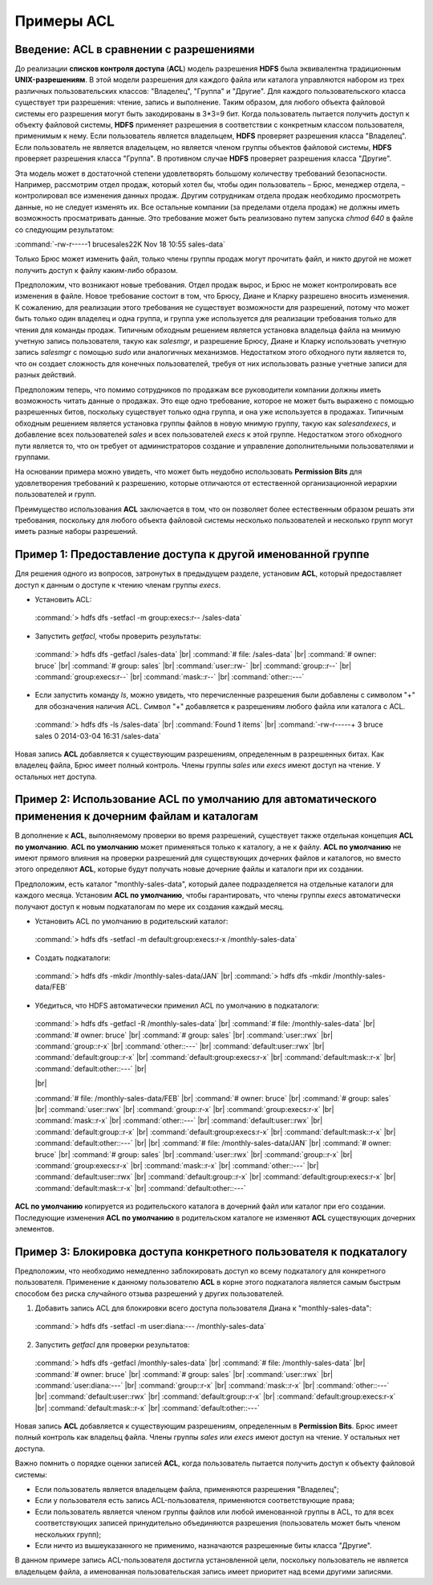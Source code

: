 Примеры ACL 
-----------

Введение: ACL в сравнении с разрешениями
^^^^^^^^^^^^^^^^^^^^^^^^^^^^^^^^^^^^^^^^

.. |br| raw:: html

   <br />

До реализации **списков контроля доступа** (**ACL**) модель разрешения **HDFS** была эквивалентна традиционным **UNIX-разрешениям**. В этой модели разрешения для каждого файла или каталога управляются набором из трех различных пользовательских классов: "Владелец", "Группа" и "Другие". Для каждого пользовательского класса существует три разрешения: чтение, запись и выполнение. Таким образом, для любого объекта файловой системы его разрешения могут быть закодированы в 3*3=9 бит. Когда пользователь пытается получить доступ к объекту файловой системы, **HDFS** применяет разрешения в соответствии с конкретным классом пользователя, применимым к нему. Если пользователь является владельцем, **HDFS** проверяет разрешения класса "Владелец". Если пользователь не является владельцем, но является членом группы объектов файловой системы, **HDFS** проверяет разрешения класса "Группа". В противном случае **HDFS** проверяет разрешения класса "Другие".

Эта модель может в достаточной степени удовлетворять большому количеству требований безопасности. Например, рассмотрим отдел продаж, который хотел бы, чтобы один пользователь – Брюс, менеджер отдела, – контролировал все изменения данных продаж. Другим сотрудникам отдела продаж необходимо просмотреть данные, но не следует изменять их. Все остальные компании (за пределами отдела продаж) не должны иметь возможность просматривать данные. Это требование может быть реализовано путем запуска *chmod 640* в файле со следующим результатом:

:command:`-rw-r-----1 brucesales22K Nov 18 10:55 sales-data`

Только Брюс может изменить файл, только члены группы продаж могут прочитать файл, и никто другой не может получить доступ к файлу каким-либо образом.

Предположим, что возникают новые требования. Отдел продаж вырос, и Брюс не может контролировать все изменения в файле. Новое требование состоит в том, что Брюсу, Диане и Кларку разрешено вносить изменения. К сожалению, для реализации этого требования не существует возможности для разрешений, потому что может быть только один владелец и одна группа, и группа уже используется для реализации требования только для чтения для команды продаж. Типичным обходным решением является установка владельца файла на мнимую учетную запись пользователя, такую как *salesmgr*, и разрешение Брюсу, Диане и Кларку использовать учетную запись *salesmgr* с помощью *sudo* или аналогичных механизмов. Недостатком этого обходного пути является то, что он создает сложность для конечных пользователей, требуя от них использовать разные учетные записи для разных действий.

Предположим теперь, что помимо сотрудников по продажам все руководители компании должны иметь возможность читать данные о продажах. Это еще одно требование, которое не может быть выражено с помощью разрешенных битов, поскольку существует только одна группа, и она уже используется в продажах. Типичным обходным решением является установка группы файлов в новую мнимую группу, такую как *salesandexecs*, и добавление всех пользователей *sales* и всех пользователей *execs* к этой группе. Недостатком этого обходного пути является то, что он требует от администраторов создание и управление дополнительными пользователями и группами.

На основании примера можно увидеть, что может быть неудобно использовать **Permission Bits** для удовлетворения требований к разрешению, которые отличаются от естественной организационной иерархии пользователей и групп. 

Преимущество использования **ACL** заключается в том, что он позволяет более естественным образом решать эти требования, поскольку для любого объекта файловой системы несколько пользователей и несколько групп могут иметь разные наборы разрешений.



Пример 1: Предоставление доступа к другой именованной группе 
^^^^^^^^^^^^^^^^^^^^^^^^^^^^^^^^^^^^^^^^^^^^^^^^^^^^^^^^^^^^

Для решения одного из вопросов, затронутых в предыдущем разделе, установим **ACL**, который предоставляет доступ к данным о доступе к чтению членам группы *execs*. 

+	Установить ACL:  
  
  :command:`> hdfs dfs -setfacl -m group:execs:r-- /sales-data`

+	Запустить *getfacl*, чтобы проверить результаты:

  :command:`> hdfs dfs -getfacl /sales-data` |br|
  :command:`# file: /sales-data` |br|
  :command:`# owner: bruce` |br|
  :command:`# group: sales` |br|
  :command:`user::rw-` |br|
  :command:`group::r--` |br|
  :command:`group:execs:r--` |br|
  :command:`mask::r--` |br|
  :command:`other::---`

+	Если запустить команду *ls*, можно увидеть, что перечисленные разрешения были добавлены с символом "+" для обозначения наличия ACL. Символ "+" добавляется к разрешениям любого файла или каталога с ACL.

  :command:`> hdfs dfs -ls /sales-data` |br|
  :command:`Found 1 items` |br|
  :command:`-rw-r-----+  3 bruce sales          0 2014-03-04 16:31 /sales-data`

Новая запись **ACL** добавляется к существующим разрешениям, определенным в разрешенных битах. Как владелец файла, Брюс имеет полный контроль. Члены группы *sales* или *execs* имеют доступ на чтение. У остальных нет доступа. 



Пример 2: Использование ACL по умолчанию для автоматического применения к дочерним файлам и каталогам
^^^^^^^^^^^^^^^^^^^^^^^^^^^^^^^^^^^^^^^^^^^^^^^^^^^^^^^^^^^^^^^^^^^^^^^^^^^^^^^^^^^^^^^^^^^^^^^^^^^^^

В дополнение к **ACL**, выполняемому проверки во время разрешений, существует также отдельная концепция **ACL по умолчанию**. **ACL по умолчанию** может применяться только к каталогу, а не к файлу. **ACL по умолчанию** не имеют прямого влияния на проверки разрешений для существующих дочерних файлов и каталогов, но вместо этого определяют **ACL**, которые будут получать новые дочерние файлы и каталоги при их создании. 

Предположим, есть каталог "monthly-sales-data", который далее подразделяется на отдельные каталоги для каждого месяца. Установим **ACL по умолчанию**, чтобы гарантировать, что члены группы *execs* автоматически получают доступ к новым подкаталогам по мере их создания каждый месяц. 

+	Установить ACL по умолчанию в родительский каталог:

  :command:`> hdfs dfs -setfacl -m default:group:execs:r-x /monthly-sales-data`

+	Создать подкаталоги:

  :command:`> hdfs dfs -mkdir /monthly-sales-data/JAN` |br|
  :command:`> hdfs dfs -mkdir /monthly-sales-data/FEB`

+	Убедиться, что HDFS автоматически применил ACL по умолчанию в подкаталоги: 

  :command:`> hdfs dfs -getfacl -R /monthly-sales-data` |br|
  :command:`# file: /monthly-sales-data` |br|
  :command:`# owner: bruce` |br|  
  :command:`# group: sales` |br| 
  :command:`user::rwx` |br|  
  :command:`group::r-x` |br|  
  :command:`other::---` |br|  
  :command:`default:user::rwx` |br|  
  :command:`default:group::r-x` |br|  
  :command:`default:group:execs:r-x` |br|  
  :command:`default:mask::r-x` |br|  
  :command:`default:other::---` |br|
  
  |br|

  :command:`# file: /monthly-sales-data/FEB` |br|  
  :command:`# owner: bruce` |br|  
  :command:`# group: sales` |br|  
  :command:`user::rwx` |br|  
  :command:`group::r-x` |br|  
  :command:`group:execs:r-x` |br|  
  :command:`mask::r-x` |br|  
  :command:`other::---` |br|  
  :command:`default:user::rwx` |br|  
  :command:`default:group::r-x` |br|  
  :command:`default:group:execs:r-x` |br|  
  :command:`default:mask::r-x` |br|  
  :command:`default:other::---` |br|
  |br|
  :command:`# file: /monthly-sales-data/JAN` |br|  
  :command:`# owner: bruce` |br|  
  :command:`# group: sales` |br|  
  :command:`user::rwx` |br|  
  :command:`group::r-x` |br|  
  :command:`group:execs:r-x` |br|  
  :command:`mask::r-x` |br|  
  :command:`other::---` |br|  
  :command:`default:user::rwx` |br|  
  :command:`default:group::r-x` |br|  
  :command:`default:group:execs:r-x` |br|  
  :command:`default:mask::r-x` |br|  
  :command:`default:other::---`
  
**ACL по умолчанию** копируется из родительского каталога в дочерний файл или каталог при его создании. Последующие изменения **ACL по умолчанию** в родительском каталоге не изменяют **ACL** существующих дочерних элементов. 



Пример 3: Блокировка доступа конкретного пользователя к подкаталогу
^^^^^^^^^^^^^^^^^^^^^^^^^^^^^^^^^^^^^^^^^^^^^^^^^^^^^^^^^^^^^^^^^^^

Предположим, что необходимо немедленно заблокировать доступ ко всему подкаталогу для конкретного пользователя. Применение к данному пользователю **ACL** в корне этого подкаталога является самым быстрым способом без риска случайного отзыва разрешений у других пользователей.

1. Добавить запись ACL для блокировки всего доступа пользователя Диана к "monthly-sales-data":

  :command:`> hdfs dfs -setfacl -m user:diana:--- /monthly-sales-data`

2. Запустить *getfacl* для проверки результатов:

  :command:`> hdfs dfs -getfacl /monthly-sales-data` |br|
  :command:`# file: /monthly-sales-data` |br|
  :command:`# owner: bruce` |br|
  :command:`# group: sales` |br|
  :command:`user::rwx` |br|
  :command:`user:diana:---` |br|
  :command:`group::r-x` |br|
  :command:`mask::r-x` |br|
  :command:`other::---` |br|
  :command:`default:user::rwx` |br|
  :command:`default:group::r-x` |br|
  :command:`default:group:execs:r-x` |br|
  :command:`default:mask::r-x` |br|
  :command:`default:other::---`

Новая запись **ACL** добавляется к существующим разрешениям, определенным в **Permission Bits**. Брюс имеет полный контроль как владельц файла. Члены группы *sales* или *execs* имеют доступ на чтение. У остальных нет доступа.

Важно помнить о порядке оценки записей **ACL**, когда пользователь пытается получить доступ к объекту файловой системы:

+	Если пользователь является владельцем файла, применяются разрешения "Владелец";
+	Если у пользователя есть запись ACL-пользователя, применяются соответствующие права;
+	Если пользователь является членом группы файлов или любой именованной группы в ACL, то для всех соответствующих записей принудительно объединяются разрешения (пользователь может быть членом нескольких групп);
+	Если ничто из вышеуказанного не применимо, назначаются разрешенные биты класса "Другие".

В данном примере запись ACL-пользователя достигла установленной цели, поскольку пользователь не является владельцем файла, а именованная пользовательская запись имеет приоритет над всеми другими записями.



















